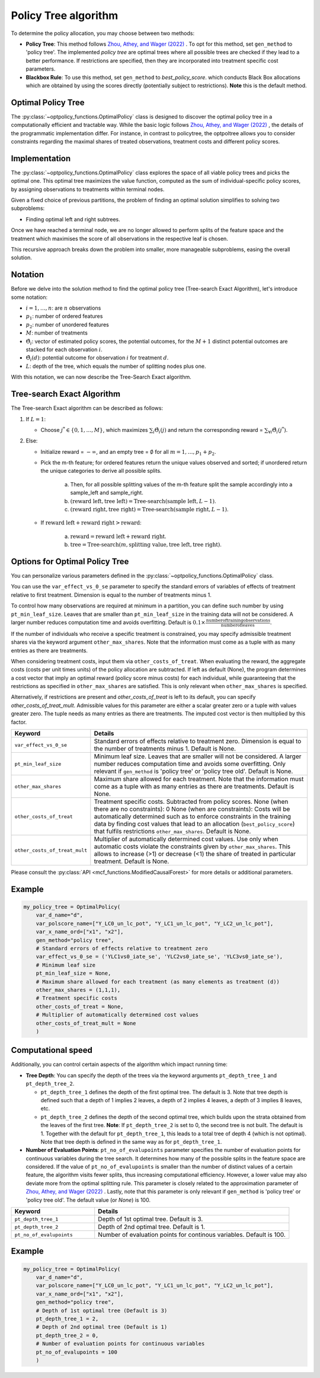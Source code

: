 Policy Tree algorithm
=====================

To determine the policy allocation, you may choose between two methods:

- **Policy Tree**: This method follows `Zhou, Athey, and Wager (2022) <https://doi.org/10.1287/opre.2022.2271>`_ . To opt for this method, set ``gen_method`` to 'policy tree'. The implemented `policy tree` are optimal trees where all possible trees are checked if they lead to a better performance. If restrictions are specified, then they are incorporated into treatment specific cost parameters. 

- **Blackbox Rule**: To use this method, set ``gen_method`` to `best_policy_score`. which conducts Black Box allocations which are obtained by using the scores directly (potentially subject to restrictions). **Note** this is the default method. 


Optimal Policy Tree
-------------------

The :py:class:`~optpolicy_functions.OptimalPolicy` class is designed to discover the optimal policy tree in a computationally efficient and tractable way. While the basic logic follows `Zhou, Athey, and Wager (2022) <https://doi.org/10.1287/opre.2022.2271>`_ , the details of the programmatic implementation differ. 
For instance, in contrast to policytree, the optpoltree allows you to consider constraints regarding the maximal shares of treated observations, treatment costs and different policy scores.


Implementation
-----------------------------

The :py:class:`~optpolicy_functions.OptimalPolicy` class explores the space of all viable policy trees and picks the optimal one. This optimal tree maximizes the value function, computed as the sum of individual-specific policy scores, by assigning observations to treatments within terminal nodes.

Given a fixed choice of previous partitions, the problem of finding an optimal solution simplifies to solving two subproblems: 

- Finding optimal left and right subtrees. 

Once we have reached a terminal node, we are no longer allowed to perform splits of the feature space and the treatment which maximises the score of all observations in the respective leaf is chosen. 

This recursive approach breaks down the problem into smaller, more manageable subproblems, easing the overall solution.


Notation
----------------------------

Before we delve into the solution method to find the optimal policy tree (Tree-search Exact Algorithm), let's introduce some notation:

- :math:`i=1, \ldots, n`: are :math:`n` observations
- :math:`p_1`: number of ordered features 
- :math:`p_2`: number of unordered features
- :math:`M`: number of treatments
- :math:`\hat{\Theta}_i`: vector of estimated policy scores, the potential outcomes, for the :math:`M+1` distinct potential outcomes are stacked for each observation :math:`i`.
- :math:`\hat{\Theta}_i(d)`: potential outcome for observation :math:`i` for treatment :math:`d`.
- :math:`L`: depth of the tree, which equals the number of splitting nodes plus one.

With this notation, we can now describe the Tree-Search Exact algorithm.


Tree-search Exact Algorithm
-----------------------------

The Tree-search Exact algorithm can be described as follows:

1. If :math:`L = 1`:

   - Choose :math:`j^* \in \{0, 1, \ldots, M\}`, which maximizes :math:`\sum_i \hat{\Theta}_i(j)` and return the corresponding reward = :math:`\sum_{\forall i} \hat{\Theta}_i(j^*)`.

2. Else:

   - Initialize reward = :math:`-\infty`, and an empty tree = :math:`\emptyset` for all :math:`m = 1, \ldots, p_1 + p_2`.

   - Pick the m-th feature; for ordered features return the unique values observed and sorted; if unordered return the unique categories to derive all possible splits.

      a. Then, for all possible splitting values of the m-th feature split the sample accordingly into a sample_left and sample_right.
   
      b. :math:`(\text{reward left}, \text{tree left}) = \text{Tree-search}(\text{sample left}, L-1)`.
   
      c. :math:`(\text{reward right}, \text{tree right}) = \text{Tree-search}(\text{sample right}, L-1)`.

   - If :math:`\text{reward left} + \text{reward right} > \text{reward}`:

        a. :math:`\text{reward} = \text{reward left} + \text{reward right}`.
   
        b. :math:`\text{tree} = \text{Tree-search}(m, \text{splitting value}, \text{tree left}, \text{tree right})`.


Options for Optimal Policy Tree
-----------------------------------

You can personalize various parameters defined in the :py:class:`~optpolicy_functions.OptimalPolicy` class. 

You can use the ``var_effect_vs_0_se`` parameter to specify the standard errors of variables of effects of treatment relative to first treatment. Dimension is equal to the number of treatments minus 1. 

To control how many observations are required at minimum in a partition, you can define such number by using ``pt_min_leaf_size``. Leaves that are smaller than ``pt_min_leaf_size`` in the training data will not be considered. A larger number reduces computation time and avoids overfitting. Default is :math:`0.1 \times \frac{\text{{number of training observations}}}{\text{{number of leaves}}}`. 

If the number of individuals who receive a specific treatment is constrained, you may specify admissible treatment shares via the keyword argument ``other_max_shares``. Note that the information must come as a tuple with as many entries as there are treatments.

When considering treatment costs, input them via ``other_costs_of_treat``.  When evaluating the reward, the aggregate costs (costs per unit times units) of the policy allocation are subtracted. If left as default (None), the program determines a cost vector that imply an optimal reward (policy score minus costs) for each individual, while guaranteeing that the restrictions as specified in ``other_max_shares`` are satisfied. This is only relevant when ``other_max_shares`` is specified.

Alternatively, if restrictions are present and `other_costs_of_treat` is left to its default, you can specify `other_costs_of_treat_mult`. Admissible values for this parameter are either a scalar greater zero or a tuple with values greater zero. The tuple needs as many entries as there are treatments. The imputed cost vector is then multiplied by this factor.


.. list-table:: 
   :widths: 25 75
   :header-rows: 1

   * - Keyword
     - Details
   * - ``var_effect_vs_0_se``
     - Standard errors of effects relative to treatment zero. Dimension is equal to the number of treatments minus 1. Default is None.
   * - ``pt_min_leaf_size``
     - Minimum leaf size. Leaves that are smaller will not be considered. A larger number reduces computation time and avoids some overfitting. Only relevant if ``gen_method`` is 'policy tree' or 'policy tree old'. Default is None.
   * - ``other_max_shares``
     - Maximum share allowed for each treatment. Note that the information must come as a tuple with as many entries as there are treatments. Default is None.
   * - ``other_costs_of_treat``
     - Treatment specific costs. Subtracted from policy scores. None (when there are no constraints): 0 None (when are constraints): Costs will be automatically determined such as to enforce constraints in the training data by finding cost values that lead to an allocation (``best_policy_score``) that fulfils restrictions ``other_max_shares``. Default is None.
   * - ``other_costs_of_treat_mult``
     - Multiplier of automatically determined cost values. Use only when automatic costs violate the constraints given by ``other_max_shares``. This allows to increase (>1) or decrease (<1) the share of treated in particular treatment. Default is None.

Please consult the :py:class:`API <mcf_functions.ModifiedCausalForest>` for more details or additional parameters. 


Example
---------

.. code-block:: python

   my_policy_tree = OptimalPolicy(
       var_d_name="d",
       var_polscore_name=["Y_LC0_un_lc_pot", "Y_LC1_un_lc_pot", "Y_LC2_un_lc_pot"],
       var_x_name_ord=["x1", "x2"],
       gen_method="policy tree", 
       # Standard errors of effects relative to treatment zero
       var_effect_vs_0_se = ('YLC1vs0_iate_se', 'YLC2vs0_iate_se', 'YLC3vs0_iate_se'), 
       # Minimum leaf size
       pt_min_leaf_size = None, 
       # Maximum share allowed for each treatment (as many elements as treatment (d))
       other_max_shares = (1,1,1),
       # Treatment specific costs
       other_costs_of_treat = None, 
       # Multiplier of automatically determined cost values
       other_costs_of_treat_mult = None
       )



Computational speed 
----------------------------------

Additionally, you can control certain aspects of the algorithm which impact running time:

- **Tree Depth**: You can specify the depth of the trees via the keyword arguments ``pt_depth_tree_1`` and ``pt_depth_tree_2``. 

  - ``pt_depth_tree_1`` defines the depth of the first optimal tree. The default is 3. Note that tree depth is defined such that a depth of 1 implies 2 leaves, a depth of 2 implies 4 leaves, a depth of 3 implies 8 leaves, etc.

  - ``pt_depth_tree_2`` defines the depth of the second optimal tree, which builds upon the strata obtained from the leaves of the first tree. **Note**: If ``pt_depth_tree_2`` is set to 0, the second tree is not built. The default is 1. Together with the default for ``pt_depth_tree_1``, this leads to a total tree of depth 4 (which is not optimal). Note that tree depth is defined in the same way as for ``pt_depth_tree_1``.

- **Number of Evaluation Points**: ``pt_no_of_evalupoints`` parameter specifies the number of evaluation points for continuous variables during the tree search. It determines how many of the possible splits in the feature space are considered. If the value of ``pt_no_of_evalupoints`` is smaller than the number of distinct values of a certain feature, the algorithm visits fewer splits, thus increasing computational efficiency. However, a lower value may also deviate more from the optimal splitting rule. This parameter is closely related to the approximation parameter of `Zhou, Athey, and Wager (2022) <https://doi.org/10.1287/opre.2022.2271>`_ . Lastly, note that this parameter is only relevant if ``gen_method`` is 'policy tree' or 'policy tree old'. The default value (or `None`) is 100.


.. list-table:: 
   :widths: 30 70
   :header-rows: 1

   * - Keyword
     - Details
   * - ``pt_depth_tree_1``
     -   Depth of 1st optimal tree. Default is 3. 
   * - ``pt_depth_tree_2``
     -   Depth of 2nd optimal tree. Default is 1. 
   * - ``pt_no_of_evalupoints``
     -   Number of evaluation points for continous variables. Default is 100. 


Example
---------

.. code-block:: python

   my_policy_tree = OptimalPolicy(
       var_d_name="d",
       var_polscore_name=["Y_LC0_un_lc_pot", "Y_LC1_un_lc_pot", "Y_LC2_un_lc_pot"],
       var_x_name_ord=["x1", "x2"],
       gen_method="policy tree",
       # Depth of 1st optimal tree (Default is 3)
       pt_depth_tree_1 = 2, 
       # Depth of 2nd optimal tree (Default is 1)
       pt_depth_tree_2 = 0, 
       # Number of evaluation points for continuous variables
       pt_no_of_evalupoints = 100
       )


